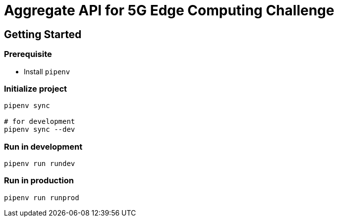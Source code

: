 = Aggregate API for 5G Edge Computing Challenge

== Getting Started

=== Prerequisite

- Install `pipenv`

=== Initialize project

[source,shell script]
----
pipenv sync

# for development
pipenv sync --dev
----

=== Run in development

[source,shell script]
----
pipenv run rundev
----

=== Run in production

[source,shell script]
----
pipenv run runprod
----
